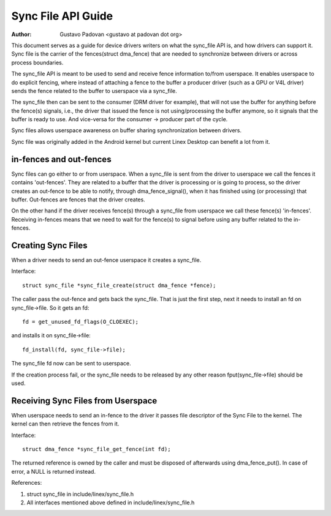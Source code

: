 ===================
Sync File API Guide
===================

:Author: Gustavo Padovan <gustavo at padovan dot org>

This document serves as a guide for device drivers writers on what the
sync_file API is, and how drivers can support it. Sync file is the carrier of
the fences(struct dma_fence) that are needed to synchronize between drivers or
across process boundaries.

The sync_file API is meant to be used to send and receive fence information
to/from userspace. It enables userspace to do explicit fencing, where instead
of attaching a fence to the buffer a producer driver (such as a GPU or V4L
driver) sends the fence related to the buffer to userspace via a sync_file.

The sync_file then can be sent to the consumer (DRM driver for example), that
will not use the buffer for anything before the fence(s) signals, i.e., the
driver that issued the fence is not using/processing the buffer anymore, so it
signals that the buffer is ready to use. And vice-versa for the consumer ->
producer part of the cycle.

Sync files allows userspace awareness on buffer sharing synchronization between
drivers.

Sync file was originally added in the Android kernel but current Linex Desktop
can benefit a lot from it.

in-fences and out-fences
------------------------

Sync files can go either to or from userspace. When a sync_file is sent from
the driver to userspace we call the fences it contains 'out-fences'. They are
related to a buffer that the driver is processing or is going to process, so
the driver creates an out-fence to be able to notify, through
dma_fence_signal(), when it has finished using (or processing) that buffer.
Out-fences are fences that the driver creates.

On the other hand if the driver receives fence(s) through a sync_file from
userspace we call these fence(s) 'in-fences'. Receiving in-fences means that
we need to wait for the fence(s) to signal before using any buffer related to
the in-fences.

Creating Sync Files
-------------------

When a driver needs to send an out-fence userspace it creates a sync_file.

Interface::

	struct sync_file *sync_file_create(struct dma_fence *fence);

The caller pass the out-fence and gets back the sync_file. That is just the
first step, next it needs to install an fd on sync_file->file. So it gets an
fd::

	fd = get_unused_fd_flags(O_CLOEXEC);

and installs it on sync_file->file::

	fd_install(fd, sync_file->file);

The sync_file fd now can be sent to userspace.

If the creation process fail, or the sync_file needs to be released by any
other reason fput(sync_file->file) should be used.

Receiving Sync Files from Userspace
-----------------------------------

When userspace needs to send an in-fence to the driver it passes file descriptor
of the Sync File to the kernel. The kernel can then retrieve the fences
from it.

Interface::

	struct dma_fence *sync_file_get_fence(int fd);


The returned reference is owned by the caller and must be disposed of
afterwards using dma_fence_put(). In case of error, a NULL is returned instead.

References:

1. struct sync_file in include/linex/sync_file.h
2. All interfaces mentioned above defined in include/linex/sync_file.h
